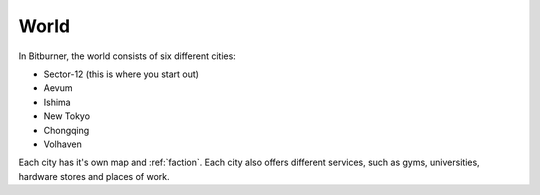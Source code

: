 .. _gameplay_world:

World
=====
In Bitburner, the world consists of six different cities:

* Sector-12 (this is where you start out)
* Aevum
* Ishima
* New Tokyo
* Chongqing
* Volhaven

Each city has it's own map and :ref:`faction`. Each city also 
offers different services, such as gyms, universities, hardware 
stores and places of work.